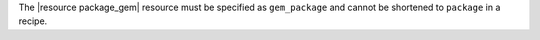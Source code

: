 .. The contents of this file may be included in multiple topics (using the includes directive).
.. The contents of this file should be modified in a way that preserves its ability to appear in multiple topics.


The |resource package_gem| resource must be specified as ``gem_package`` and cannot be shortened to ``package`` in a recipe.
